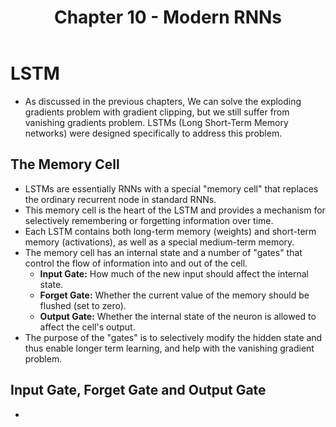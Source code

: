 #+title: Chapter 10 - Modern RNNs

* LSTM
- As discussed in the previous chapters, We can solve the exploding gradients problem with gradient clipping, but we still suffer
  from vanishing gradients problem. LSTMs (Long Short-Term Memory networks) were designed specifically to address this problem.

** The Memory Cell
- LSTMs are essentially RNNs with a special "memory cell" that replaces the ordinary recurrent node in standard RNNs.
- This memory cell is the heart of the LSTM and provides a mechanism for selectively remembering or forgetting information over time.
- Each LSTM contains both long-term memory (weights) and short-term memory (activations), as well as a special medium-term memory.
- The memory cell has an internal state and a number of "gates" that control the flow of information into and out of the cell.
  - *Input Gate:* How much of the new input should affect the internal state.
  - *Forget Gate:* Whether the current value of the memory should be flushed (set to zero).
  - *Output Gate:* Whether the internal state of the neuron is allowed to affect the cell's output.

- The purpose of the "gates" is to selectively modify the hidden state and thus enable longer term learning,
  and help with the vanishing gradient problem.

** Input Gate, Forget Gate and Output Gate
- 
